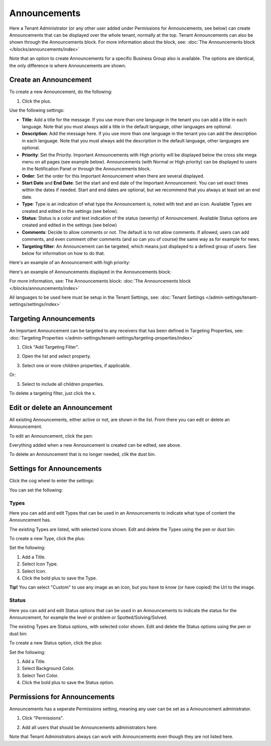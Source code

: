 Announcements
===========================================

Here a Tenant Administrator (or any other user added under Permissions for Announcements, see below) can create Announcements that can be displayed over the whole tenant, normally at the top. Tenant Announcements can also be shown through the Announcements block. For more information about the block, see: :doc:`The Announcements block </blocks/announcements/index>`

Note that an option to create Announcements for a specific Business Group also is available. The options are identical, the only difference is where Announcements are shown.

Create an Announcement
*************************
To create a new Announcement, do the following:

1. Click the plus.

.. image:: tenant-announcements-new3.png

Use the following settings:

.. image:: tenant-announcements-settings2.png

+ **Title**: Add a title for the message. If you use more than one language in the tenant you can add a title in each language. Note that you must always add a title in the default language, other languages are optional.
+ **Description**: Add the message here. If you use more than one language in the tenant you can add the description in each language. Note that you must always add the description in the default language, other languages are optional.
+ **Priority**: Set the Priority. Important Announcements with High priority will be displayed below the cross site mega menu on all pages (see example below). Announcements (with Normal or High priority) can be displayed to users in the Notification Panel or through the Announcements block.
+ **Order**: Set the order for this Important Announcement when there are several displayed.
+ **Start Date** and **End Date**: Set the start and end date of the Important Announcement. You can set exact times within the dates if needed. Start and end dates are optional, but we recommend that you always at least set an end date.
+ **Type**: Type is an indication of what type the Announcement is, noted with text and an icon. Available Types are created and edited in the settings (see below).
+ **Status**: Status is a color and text indication of the status (severity) of Announcement. Available Status options are created and edited in the settings (see below)
+ **Comments**: Decide to allow comments or not. The default is to not allow comments. If allowed, users can add comments, and even comment other comments (and so can you of course) the same way as for example for news.
+ **Targeting filter**: An Announcement can be targeted, which means just displayed to a defined group of users. See below for information on how to do that.

Here's an example of an Announcement with high priority:

.. image:: high-priority.png

Here's an example of Announcements displayed in the Announcements block:

.. image:: announcements-block.png

For more information, see: The Announcements block: :doc:`The Announcements block </blocks/announcements/index>`

All languages to be used here must be setup in the Tenant Settings, see: :doc:`Tenant Settings </admin-settings/tenant-settings/settings/index>`

Targeting Announcements
************************
An Important Announcement can be targeted to any receivers that has been defined in Targeting Properties, see: :doc:`Targeting Properties </admin-settings/tenant-settings/targeting-properties/index>`

1. Click "Add Targeting Filter".

.. image:: click-add-targeting-filter.png

2. Open the list and select property.

.. image:: targeting-add-property.png

3. Select one or more children properties, if applicable.

.. image:: targeting-add-property-sub.png

Or:

3. Select to include all children properties.

.. image:: include-children-properties.png

To delete a targeting filter, just click the x.

Edit or delete an Announcement
*******************************
All existing Announcements, either active or not, are shown in the list. From there you can edit or delete an Announcement.

To edit an Announcement, click the pen:

.. image:: announcement-pen.png

Everything added when a new Announcement is created can be edited, see above.

To delete an Announcement that is no longer needed, clik the dust bin.

.. image:: announcement-dust-bin.png

Settings for Announcements
***************************
Click the cog wheel to enter the settings:

.. image:: cog-wheel-settings-new.png

You can set the following:

.. image:: announcement-settings.png

Types
------
Here you can add and edit Types that can be used in an Announcements to indicate what type of content the Announcement has.

The existing Types are listed, with selected icons shown. Edit and delete the Types using the pen or dust bin:

.. image:: types-pen-dustbin.png

To create a new Type, click the plus:

.. image:: types-create-new.png

Set the following:

.. image:: add-type-settings.png

1. Add a Title.
2. Select Icon Type.
3. Select Icon. 
4. Click the bold plus to save the Type.

.. image:: types-create-new-save.png

**Tip!** You can select "Custom" to use any image as an icon, but you have to know (or have copied) the Url to the image.

Status
------
Here you can add and edit Status options that can be used in an Announcements to indicate the status for the Announcement, for example the level or problem or Spotted/Solving/Solved.

The existing Types are Status options, with selected color shown. Edit and delete the Status options using the pen or dust bin:

.. image:: status-pen-dustbin.png

To create a new Status option, click the plus:

.. image:: status-create-new.png

Set the following:

.. image:: add-status-settings.png

1. Add a Title.
2. Select Background Color.
3. Select Text Color. 
4. Click the bold plus to save the Status option.

.. image:: status-create-new-save.png

Permissions for Announcements
*****************************
Announcements has a seperate Permissions setting, meaning any user can be set as a Announcement administrator. 

1. Click "Permissions".

.. image:: announcements-click-permissions.png

2. Add all users that should be Announcements administrators here:

.. image:: announcements-permissions-list.png

Note that Tenant Administrators always can work with Announcements even though they are not listed here.




